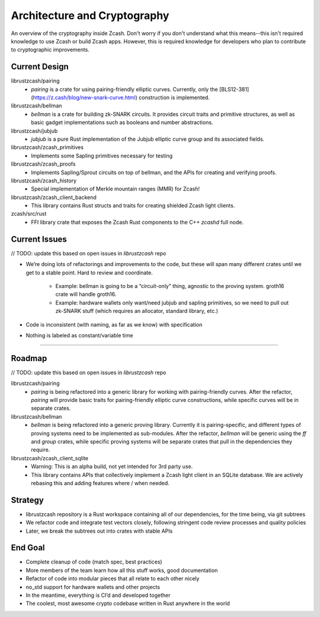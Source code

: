 Architecture and Cryptography
=============================
An overview of the cryptography inside Zcash. Don't worry if you don't understand what this means--this isn't required knowledge to use Zcash or build Zcash apps. However, this is required knowledge for developers who plan to contribute to cryptographic improvements.

Current Design
--------------

librustzcash/pairing
    - `pairing` is a crate for using pairing-friendly elliptic curves. Currently, only the [BLS12-381](https://z.cash/blog/new-snark-curve.html) construction is implemented.
librustzcash/bellman
    - `bellman` is a crate for building zk-SNARK circuits. It provides circuit traits and primitive structures, as well as basic gadget implementations such as booleans and number abstractions.
librustzcash/jubjub
    - `jubjub` is a pure Rust implementation of the Jubjub elliptic curve group and its associated fields.
librustzcash/zcash_primitives
    - Implements some Sapling primitives necessary for testing
librustzcash/zcash_proofs
    - Implements Sapling/Sprout circuits on top of bellman, and the APIs for creating and verifying proofs.
librustzcash/zcash_history
    - Special implementation of Merkle mountain ranges (MMR) for Zcash!
librustzcash/zcash_client_backend
    - This library contains Rust structs and traits for creating shielded Zcash light clients.
zcash/src/rust
    - FFI library crate that exposes the Zcash Rust components to the C++ `zcashd` full node.

Current Issues
--------------

// TODO: update this based on open issues in `librustzcash` repo

- We’re doing lots of refactorings and improvements to the code, 
  but these will span many different crates until we get to a stable 
  point. Hard to review and coordinate.

    - Example: bellman is going to be a “circuit-only” thing, agnostic to the proving system. 
      groth16 crate will handle groth16.
    - Example: hardware wallets only want/need jubjub and sapling primitives, so we need to 
      pull out zk-SNARK stuff (which requires an allocator, standard library, etc.)

- Code is inconsistent (with naming, as far as we know) with specification

- Nothing is labeled as constant/variable time

----

Roadmap
-------

// TODO: update this based on open issues in `librustzcash` repo

librustzcash/pairing
    - `pairing` is being refactored into a generic library for working with pairing-friendly curves. After the refactor, `pairing` will provide basic traits for pairing-friendly elliptic curve constructions, while specific curves will be in separate crates.
librustzcash/bellman
    - `bellman` is being refactored into a generic proving library. Currently it is pairing-specific, and different types of proving systems need to be implemented as sub-modules. After the refactor, `bellman` will be generic using the `ff` and `group` crates, while specific proving systems will be separate crates that pull in the dependencies they require.
librustzcash/zcash_client_sqlite
    - Warning: This is an alpha build, not yet intended for 3rd party use.
    - This library contains APIs that collectively implement a Zcash light client in an SQLite database. We are actively rebasing this and adding features where / when needed.

Strategy
--------

- librustzcash repository is a Rust workspace containing all of our dependencies, 
  for the time being, via git subtrees

- We refactor code and integrate test vectors closely, following stringent code review processes and quality policies

- Later, we break the subtrees out into crates with stable APIs

End Goal
--------

- Complete cleanup of code (match spec, best practices)

- More members of the team learn how all this stuff works, good documentation

- Refactor of code into modular pieces that all relate to each other nicely

- no_std support for hardware wallets and other projects

- In the meantime, everything is CI’d and developed together

- The coolest, most awesome crypto codebase written in Rust anywhere in the world


